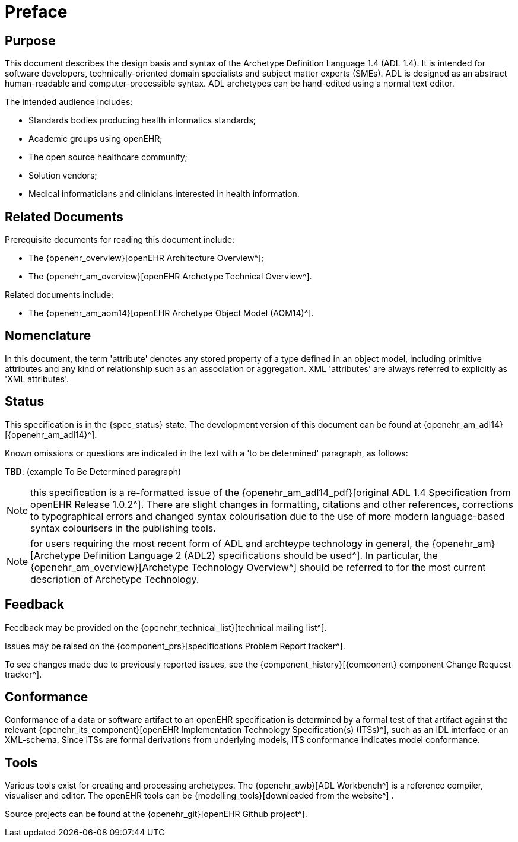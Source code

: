 = Preface

== Purpose

This document describes the design basis and syntax of the Archetype Definition Language 1.4 (ADL 1.4). It is intended for software developers, technically-oriented domain specialists and subject matter experts (SMEs). ADL is designed as an abstract human-readable and computer-processible syntax. ADL archetypes can be hand-edited using a normal text editor.

The intended audience includes:

* Standards bodies producing health informatics standards;
* Academic groups using openEHR;
* The open source healthcare community;
* Solution vendors;
* Medical informaticians and clinicians interested in health information.

== Related Documents

Prerequisite documents for reading this document include:

* The {openehr_overview}[openEHR Architecture Overview^];
* The {openehr_am_overview}[openEHR Archetype Technical Overview^].

Related documents include:

* The {openehr_am_aom14}[openEHR Archetype Object Model (AOM14)^].

== Nomenclature

In this document, the term 'attribute' denotes any stored property of a type defined in an object model, including primitive attributes and any kind of relationship such as an association or aggregation. XML 'attributes' are always referred to explicitly as 'XML attributes'.

== Status

This specification is in the {spec_status} state. The development version of this document can be found at {openehr_am_adl14}[{openehr_am_adl14}^].

Known omissions or questions are indicated in the text with a 'to be determined' paragraph, as follows:
[.tbd]
*TBD*: (example To Be Determined paragraph)

NOTE: this specification is a re-formatted issue of the {openehr_am_adl14_pdf}[original ADL 1.4 Specification from openEHR Release 1.0.2^]. There are slight changes in formatting, citations and other references, corrections to typographical errors and changed syntax colourisation due to the use of more modern language-based syntax colourisers in the publishing tools.

NOTE: for users requiring the most recent form of ADL and archteype technology in general, the {openehr_am}[Archetype Definition Language 2 (ADL2) specifications should be used^]. In particular, the {openehr_am_overview}[Archetype Technology Overview^] should be referred to for the most current description of Archetype Technology.

== Feedback

Feedback may be provided on the {openehr_technical_list}[technical mailing list^].

Issues may be raised on the {component_prs}[specifications Problem Report tracker^].

To see changes made due to previously reported issues, see the {component_history}[{component} component Change Request tracker^].

== Conformance

Conformance of a data or software artifact to an openEHR specification is determined by a formal test of that artifact against the relevant {openehr_its_component}[openEHR Implementation Technology Specification(s) (ITSs)^], such as an IDL interface or an XML-schema. Since ITSs are formal derivations from underlying models, ITS conformance indicates model conformance.

== Tools

Various tools exist for creating and processing archetypes. The {openehr_awb}[ADL Workbench^] is a reference compiler, visualiser and editor. The openEHR tools can be {modelling_tools}[downloaded from the website^] .

Source projects can be found at the {openehr_git}[openEHR Github project^].
